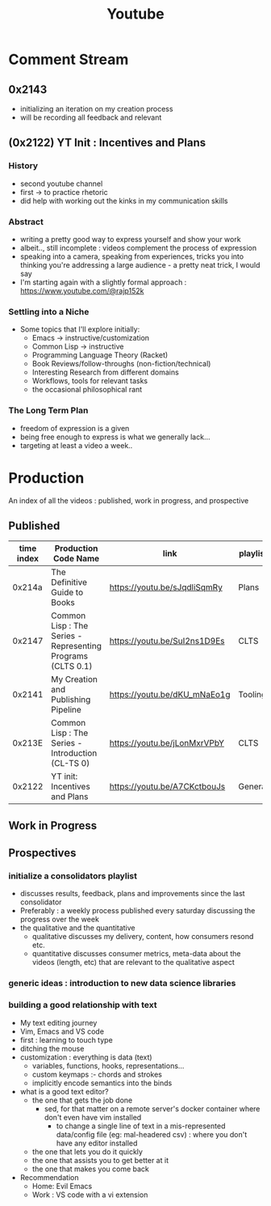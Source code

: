 :PROPERTIES:
:ID:       20230727T192932.286062
:END:
#+title: Youtube
#+filetags: :meta:

* Comment Stream
** 0x2143
 - initializing an iteration on my creation process
 - will be recording all feedback and relevant 
** (0x2122) YT Init : Incentives and Plans
*** History
- second youtube channel
- first -> to practice rhetoric
- did help with working out the kinks in my communication skills
*** Abstract
- writing a pretty good way to express yourself and show your work
- albeit.., still incomplete : videos complement the process of expression
- speaking into a camera, speaking from experiences, tricks you into thinking you're addressing a large audience - a pretty neat trick, I would say
- I'm starting again with a slightly formal approach : https://www.youtube.com/@rajp152k 
*** Settling into a Niche
- Some topics that I'll explore initially:
    - Emacs -> instructive/customization
    - Common Lisp -> instructive
    - Programming Language Theory (Racket)
    - Book Reviews/follow-throughs (non-fiction/technical)
    - Interesting Research from different domains
    - Workflows, tools for relevant tasks
    - the occasional philosophical rant
*** The Long Term Plan
- freedom of expression is a given
- being free enough to express is what we generally lack...
- targeting at least a video a week..

* Production
An index of all the videos : published, work in progress, and prospective
** Published

|------------+-------------------------------------------------------------+------------------------------+----------|
| time index | Production Code Name                                        | link                         | playlist |
|------------+-------------------------------------------------------------+------------------------------+----------|
|     0x214a | The Definitive Guide to Books                               | https://youtu.be/sJqdliSqmRy | Plans    |
|     0x2147 | Common Lisp : The Series - Representing Programs (CLTS 0.1) | https://youtu.be/SuI2ns1D9Es | CLTS     |
|     0x2141 | My Creation and Publishing Pipeline                         | https://youtu.be/dKU_mNaEo1g | Tooling  |
|     0x213E | Common Lisp : The Series - Introduction (CL-TS 0)           | https://youtu.be/jLonMxrVPbY | CLTS     |
|     0x2122 | YT init: Incentives and Plans                               | https://youtu.be/A7CKctbouJs | General  |
|------------+-------------------------------------------------------------+------------------------------+----------|

** Work in Progress
** Prospectives
*** initialize a consolidators playlist
 - discusses results, feedback, plans and improvements since the last consolidator
 - Preferably : a weekly process published every saturday discussing the progress over the week
 - the qualitative and the quantitative
   - qualitative discusses my delivery, content, how consumers resond etc.
   - quantitative discusses consumer metrics, meta-data about the videos (length, etc) that are relevant to the qualitative aspect
*** generic ideas : introduction to new data science libraries
*** building a good relationship with text
 - My text editing journey
 - Vim, Emacs and VS code
 - first : learning to touch type
 - ditching the mouse
 - customization : everything is data (text)
   - variables, functions, hooks, representations...
   - custom keymaps :- chords and strokes	
   - implicitly encode semantics into the binds
 - what is a good text editor?
   - the one that gets the job done
     - sed, for that matter on a remote server's docker container where don't even have vim installed
       - to change a single line of text in a mis-represented data/config file (eg: mal-headered csv) : where you don't have any editor installed
   - the one that lets you do it quickly
   - the one that assists you to get better at it
   - the one that makes you come back
 - Recommendation
   - Home: Evil Emacs
   - Work : VS code with a vi extension
     
     
